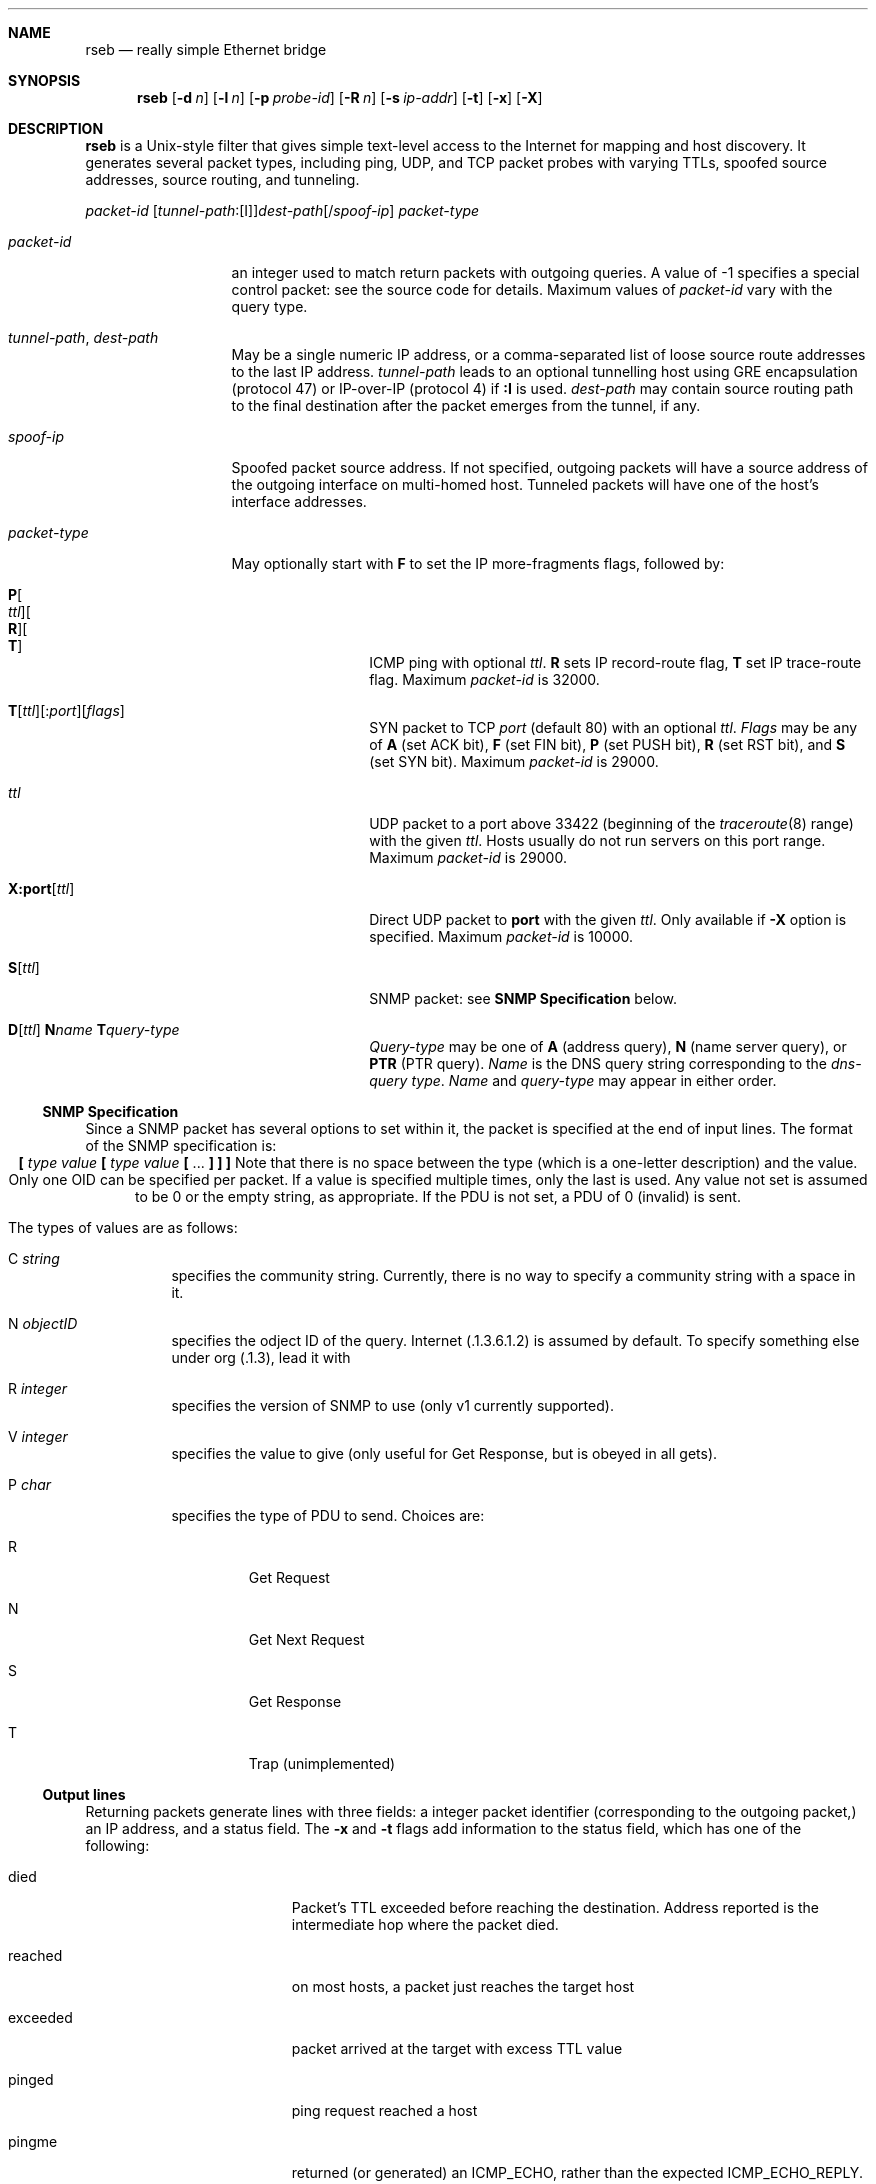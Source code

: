 .Dd Sep 4, 2017
.Dt RSEB 8
.Sh NAME
.Nm rseb
.Nd really simple Ethernet bridge
.Sh SYNOPSIS
.Nm
.Op Fl d Ar n
.Op Fl l Ar n
.Op Fl p Ar probe-id
.Op Fl R Ar n
.Op Fl s Ar ip-addr
.Op Fl t
.Op Fl x
.Op Fl X
.I 
.Sh DESCRIPTION
.Nm
is a Unix-style filter that gives simple text-level access to
the Internet for mapping and host discovery.
It generates several packet types, including ping, UDP, and TCP packet
probes with varying TTLs, spoofed source addresses, source routing, and tunneling.
.Pp
.Ar packet-id
.Sm off
.Bq Ar tunnel-path : Bq I
.Ar dest-path
.Bq / Ar spoof-ip
.Sm on
.Ar packet-type
.Pp
.Bl -tag -width 11m
.It Ar packet-id
an integer used to match return packets with outgoing
queries.  A value of -1 specifies a special control packet: see the source
code for details.  Maximum values of
.Ar packet-id
vary with the query type.
.It Ar tunnel-path , Ar dest-path
May be a single numeric IP address, or a comma-separated list
of loose source route addresses to the last IP address.
.Ar tunnel-path
leads to an optional tunnelling host using GRE encapsulation (protocol
47)
or
IP-over-IP (protocol 4) if
.Sy :I
is used.
.Ar dest-path
may contain source routing path to the final destination after
the packet emerges from the tunnel, if any.
.It Ar spoof-ip
Spoofed packet source address.  If not specified,
outgoing packets will have a
source address of the outgoing interface on multi-homed host.  Tunneled
packets will have one of the host's interface addresses.
.It Ar packet-type
May optionally start with 
.Sy F
to set the IP more-fragments flags, followed by:
.Bl -tag -width 11m
.Sm off
.It Xo Sy P Bo Ar ttl Bc Bo Sy R Bc Bo Sy T Bc
.Xc
.Sm on
ICMP ping with optional 
.Ar ttl .
.Sy R
sets IP record-route flag, 
.Sy T
set IP trace-route flag.
Maximum
.Ar packet-id
is 32000.
.Sm off
.It Xo Sy T Bq Ar ttl
.Bq Sy : Ar port
.Bq Ar flags
.Xc
.Sm on
SYN packet to TCP 
.Ar port
(default 80) with an optional 
.Ar ttl .
.Ar Flags
may be any of
.Sy A
(set ACK bit),
.Sy F
(set FIN bit),
.Sy P
(set PUSH bit),
.Sy R
(set RST bit), and
.Sy S
(set SYN bit).
Maximum
.Ar packet-id
is 29000.
.It Ar ttl
UDP packet to a port above 33422 (beginning of the
.Xr traceroute 8
range) with the given \fIttl\fP.
Hosts usually do not run servers on this port range.
Maximum
.Ar packet-id
is 29000.
.Sm off
.It Xo Sy X:port Bq Ar  ttl
.Xc
.Sm on
Direct UDP packet to 
.Sy port
with the given \fIttl\fP.  Only available if
.Fl X
option is specified.
Maximum
.Ar packet-id
is 10000.
.Sm off
.It Xo Sy S Bq Ar ttl
.Xc
.Sm on
SNMP packet: see 
.Sy SNMP Specification
below.
.Sm off
.It Xo Sy D Bq Ar ttl
.Sm on
.Sm off
.Sy N Ar name
.Sm on
.Sm off
.Sy T Ar query-type
.Sm on
.Xc
.Ar Query-type
may be one of 
.Sy A
(address query),
.Sy N
(name server query), or
.Sy PTR
(PTR query).
.Ar Name
is the DNS query string corresponding to the 
.Ar dns-query type .
.Ar Name
and
.Ar query-type
may appear in either order.
.El
.El
.Pp
.Ss SNMP Specification
Since a SNMP packet has several options to set within it, the packet is
specified at the end of input lines.  The format of the SNMP specification
is:
.ce 1
\fB[\fP \fItype\~value\fP \fB[\fP \fItype\~value\fP \fB[\fP ... \fB] ] ]\fP
Note that there is no space between the type (which is a one-letter
description) and the value.  Only one OID can be specified per
packet.  If a value is specified multiple times, only the last is
used.  Any value not set is assumed to be 0 or the empty string, as
appropriate.  If the PDU is not set, a PDU of 0 (invalid) is sent.
.Pp
The types of values are as follows:
.Bl -tag -width indent
.It C \fIstring\fP
specifies the community string.  Currently, there is no way to
specify a community string with a space in it.
.It N \fIobjectID\fP
specifies the odject ID of the query.  Internet (.1.3.6.1.2) is assumed
by default.  To specify something else under org (.1.3), lead it with
'43.'.  There is no way to specify anything more broad than that.
.It R \fIinteger\fP
specifies the version of SNMP to use (only v1 currently supported).
.It V \fIinteger\fP
specifies the value to give (only useful for Get Response, but is
obeyed in all gets).
.It P \fIchar\fP
specifies the type of PDU to send.  Choices are:
.Bl -tag -width ident
.It R
Get Request
.It N
Get Next Request
.It S
Get Response
.It T
Trap (unimplemented)
.El
.El
.Pp
.Ss Output lines
Returning packets generate lines with three fields:  a integer packet identifier
(corresponding to the outgoing packet,) an IP address,
and a status field.  The
.Fl x
and
.Fl t
flags add information to the status field, which has one of the following:
.br
.Bl -tag -width Er
.It Er died
Packet's TTL exceeded before reaching the destination.  Address reported
is the intermediate hop where the packet died.
.It Er reached
on most hosts, a packet just reaches the target host
.It Er exceeded
packet arrived at the target with excess TTL value
.It Er pinged
ping request reached a host
.It Er pingme
returned (or generated) an ICMP_ECHO, rather than the expected
ICMP_ECHO_REPLY.  No idea why.
.It Er Unreachable: reason
ICMP unreachable.  
\fIReason\fP
may be host, network, filtered, 
or several other much less common errors.
.br
.It Er OID = Value
SNMP get response received.  A value of noSuchName means the value field had
\fInull\fP type.
.El
.Pp
Any other conditions show a full error message in the
status field.
.Pp
.Sh OPTIONS
.Bl -tag -width indent
.It Fl d Ar n
minimum millisecond delay between transmitted packets.  This options is
deprecated by the
.Fl R
option.
.It Fl D
increment debug level.
.It Fl F
append fingerprint output for each UDP->ICMP Unreach and PING packet.
Not documented here.
.It Fl H
set handshake mode.  Not documented here.
.It Fl i Ar interface
Interface to monitor.  May be repeated to specify up to 32 interfaces.
.It Fl l Ar n
number of seconds to linger waiting for packets after EOF.
.It Fl o Ar output-interface
Specify the IP address of our raw output device.  If it contains a colon,
packets are routed through a reflector (not documented here.)
.It Fl p Ar probe-id
Specify a probe ID that a remote receiver (a "mitt") can identify.
.It Fl q
Suppress announcement of output interface name to stderr on startup.
.It Fl R Ar n
maximum packet transmission rate.  Default is 50 packets per second.
Very large values are 
antisocial: they can can cause congestion and lost packets on the network
or local computer.
.It Fl s
Default local spoof address.  Overridden by
.Ar spoof-ip
specified above.
.It Fl S
Stealth mode: use the IP_ID field instead of the UDP port to identify
packets.
.It Fl t
append round trip time for each packet, rounded to milliseconds to each
packet report.  This field
is appended to the
.Fl x
option output, if selected.  If the round-trip time is more than 65,535
milliseconds, this number may be inaccurate.
This appears to work correctly for ping, but not other probes.
.It Fl x
show extended return information for each packet in a fourth, tab-delimited
field. The field contains:
.It Fl Z
show packet I/O statistics at the end of the run.
.Pp
.Ar ttl-returned
.Ar ttl-remote
.Ar target-ip
.Bq Ar round-trip-time
.Pp
.Bl -tag -width Er
.It Ar ttl-returned
The TTL of the responding packet.
.It Ar ttl-remote
The TTL of our test packet when it arrived at the remote host.
.It Ar target-ip
The IP address we sent the original packet to.
the TTL of the returned packet, the TTL of the original packet when it arrived
at its destination, and the target IP address.  The last two are extracted
from the contents of the original packet, as returned from the responding host.
.It Ar round-trip time
See the
.Fl t
flag.
.El
.It Fl X
Enable 
.SY X:
directed UDP queries.
.El
.Pp
.Sh ENVIRONMENT VARIABLES
.Bl -tag -width indent
.It PROBE_ID
An integer used to identify packets sent and received.  It must be between
zero and 2^16-1.  If not specified, part of the process ID will be used.
This is over-ridden by the
.Fl p
flag.
.It NETIO_DEBUG
Overrides the 
.Fl d
flag.
.El
.Pp
.Sh EXAMPLES
A simple shell script fragment that emulates 
.Xr traceroute 8 :
.ft CW
.nf
.ne 4
	for i in `seq 1 50`
	do
		 echo "$i $host $i"
	done | netio -l 2 | sort -n | uniq -1
.ft R
.fi
.Pp
This script probes a class C network for machines:
.Pp
.nf
.ft CW
.ne 8
	for i in 1 2
	do
		for i in `seq 0 256`
		do
			echo $i $network.$i 30 
		done
	done  |  netio -l 2 |  egrep ' [Oo]k$'  |
	awk '{print $2}'  |  sort +3n -t.  |  uniq
.ft R
.Pp
Various queries and responses.  The responses are shown with tab
separation for clarity.
.Pp
.ft CW
.ne 8
	seismo:~$ netio
	srcport = 34767
	netio: opening interface dc0
	2	204.178.16.6	D Tp N6.16.178.204.in-addr.arpa
	2	204.178.16.6	PTR      dirty.research.bell-labs.com
	3	204.178.16.6	D Ta Nspiders.cheswick.com
	3	204.178.16.6	SOA     ns.cheswick.com
	4	204.178.16.6	D Ta Nrack.cheswick.com
	4	204.178.16.6	IP      209.123.16.104
	100	209.123.16.126	P
	100	209.123.16.126	pinged
.ft R
.Pp
.fi
.Sh SEE ALSO
.Xr traceroute 8
.Sh BUGS
This program does not contemplate IPv6.
.Pp
Existing syntax seems hard to extend very far.
.Pp
SNMP return packets aren't handled robustly.
SNMP strings can't have spaces in them.
Only SNMP v1 authentication is implemented receiving packets.
Can only send one OID per SNMP packet. (Multiple OIDs ok in responses).
SNMP errors are ignored, and should be handled better. 
Received SNMP packets are always processed as if they were GET reponses.
.Pp
Separation is poor between extended information and SNMP return.
.Pp
DNS should probably have an ANY query type.
.Pp
A plague of options.

Bugs

This program has no security.  It could be very easy to mis-deploy it.


Security Considerations.

By design, this program has no security.  There are no passwords, no keys, no
encrypted connections, and no authentication of endpoints.  It is designed to be
very easy to deploy, unlike many of the alternatives which motivated its creation.
A server running this program is offering packet-level access to the network it is
connected to, precisely as if an Ethernet were plugged into it.  

This program links two Ethernets with no consideration for security.  It is even
less secure than plugging two Ethernets into a bridge, since the server could accept
connections from far away and allow injections and monitoring of a local network at
the packet level.  

This is the opposite of using enclaves and bulkheads to obstruct
the spread of an attack through a network.
If two separated enclaves need Ethernet-level connectivity, these packets should
tunnel through a VPN or other trusted link.
